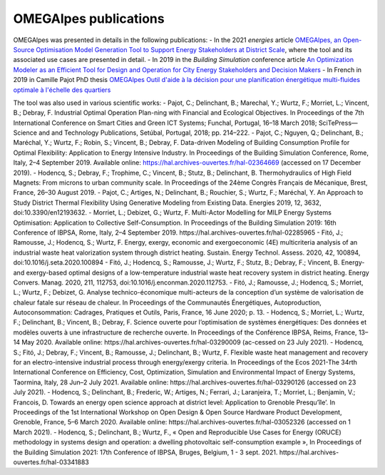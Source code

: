 OMEGAlpes publications
======================

OMEGAlpes was presented in details in the following publications:
- In the 2021 *energies* article `OMEGAlpes, an Open-Source Optimisation Model Generation Tool to Support Energy Stakeholders at District Scale`_, where the tool and its associated use cases are presented in detail.
- In 2019 in the *Building Simulation* conference article `An Optimization Modeler as an Efficient Tool for Design and Operation for City Energy Stakeholders and Decision Makers`_
- In French in 2019 in Camille Pajot PhD thesis `OMEGAlpes Outil d'aide à la décision pour une planification énergétique multi-fluides optimale à l'échelle des quartiers`_

The tool was also used in various scientific works:
- Pajot, C.; Delinchant, B.; Marechal, Y.; Wurtz, F.; Morriet, L.; Vincent, B.; Debray, F. Industrial Optimal Operation Plan-ning with Financial and Ecological Objectives. In Proceedings of the 7th International Conference on Smart Cities and Green ICT Systems; Funchal, Portugal, 16–18 March 2018; SciTePress—Science and and Technology Publications, Setúbal, Portugal, 2018; pp. 214–222.
- Pajot, C.; Nguyen, Q.; Delinchant, B.; Maréchal, Y.; Wurtz, F.; Robin, S.; Vincent, B.; Debray, F. Data-driven Modeling of Building Consumption Profile for Optimal Flexibility: Application to Energy Intensive Industry. In Proceedings of the Building Simulation Conference, Rome, Italy, 2–4 September 2019. Available online: https://hal.archives-ouvertes.fr/hal-02364669 (accessed on 17 December 2019).
- Hodencq, S.; Debray, F.; Trophime, C.; Vincent, B.; Stutz, B.; Delinchant, B. Thermohydraulics of High Field Magnets: From microns to urban community scale. In Proceedings of the 24ème Congrès Français de Mécanique, Brest, France, 26–30 August 2019.
- Pajot, C.; Artiges, N.; Delinchant, B.; Rouchier, S.; Wurtz, F.; Maréchal, Y. An Approach to Study District Thermal Flexibility Using Generative Modeling from Existing Data. Energies 2019, 12, 3632, doi:10.3390/en12193632.
- Morriet, L.; Debizet, G.; Wurtz, F. Multi-Actor Modelling for MILP Energy Systems Optimisation: Application to Collective Self-Consumption. In Proceedings of the Building Simulation 2019: 16th Conference of IBPSA,  Rome, Italy, 2–4 September 2019. https://hal.archives-ouvertes.fr/hal-02285965
- Fitó, J.; Ramousse, J.; Hodencq, S.; Wurtz, F. Energy, exergy, economic and exergoeconomic (4E) multicriteria analysis of an industrial waste heat valorization system through district heating. Sustain. Energy Technol. Assess. 2020, 42, 100894, doi:10.1016/j.seta.2020.100894
- Fitó, J.; Hodencq, S.; Ramousse, J.; Wurtz, F.; Stutz, B.; Debray, F.; Vincent, B. Energy- and exergy-based optimal designs of a low-temperature industrial waste heat recovery system in district heating. Energy Convers. Manag. 2020, 211, 112753, doi:10.1016/j.enconman.2020.112753.
- Fitó, J.; Ramousse, J.; Hodencq, S.; Morriet, L.; Wurtz, F.; Debizet, G. Analyse technico-économique multi-acteurs de la conception d’un système de valorisation de chaleur fatale sur réseau de chaleur. In Proceedings of the Communautés Énergétiques, Autoproduction, Autoconsommation: Cadrages, Pratiques et Outils, Paris, France, 16 June 2020; p. 13.
- Hodencq, S.; Morriet, L.; Wurtz, F.; Delinchant, B.; Vincent, B.; Debray, F. Science ouverte pour l’optimisation de systèmes énergétiques: Des données et modèles ouverts à une infrastructure de recherche ouverte. In Proceedings of the Conférence IBPSA, Reims, France, 13–14 May 2020. Available online: https://hal.archives-ouvertes.fr/hal-03290009 (ac-cessed on 23 July 2021).
- Hodencq, S.; Fitó, J.; Debray, F.; Vincent, B.; Ramousse, J.; Delinchant, B.; Wurtz, F. Flexible waste heat management and recovery for an electro-intensive industrial process through energy/exergy criteria. In Proceedings of the Ecos 2021-The 34rth International Conference on Efficiency, Cost, Optimization, Simulation and Environmental Impact of Energy Systems, Taormina, Italy, 28 Jun–2 July 2021. Available online: https://hal.archives-ouvertes.fr/hal-03290126 (accessed on 23 July 2021).
- Hodencq, S.; Delinchant, B.; Frederic, W.; Artiges, N.; Ferrari, J.; Laranjeira, T.; Morriet, L.; Benjamin, V.; Francois, D. Towards an energy open science approach at district level: Application to Grenoble Presqu’île’. In Proceedings of the 1st International Workshop on Open Design & Open Source Hardware Product Development, Grenoble, France, 5–6 March 2020. Available online: https://hal.archives-ouvertes.fr/hal-03052326 (accessed on 1 March 2021).
- Hodencq, S.; Delinchant, B.; Wurtz, F., « Open and Reproducible Use Cases for Energy (ORUCE) methodology in systems design and operation: a dwelling photovoltaic self-consumption example », In Proceedings of the Building Simulation 2021: 17th Conference of IBPSA, Bruges, Belgium, 1 - 3 sept. 2021. https://hal.archives-ouvertes.fr/hal-03341883


.. _OMEGAlpes, an Open-Source Optimisation Model Generation Tool to Support Energy Stakeholders at District Scale: https://www.mdpi.com/1996-1073/14/18/5928
.. _An Optimization Modeler as an Efficient Tool for Design and Operation for City Energy Stakeholders and Decision Makers: https://hal.archives-ouvertes.fr/hal-02285954
.. _OMEGAlpes Outil d'aide à la décision pour une planification énergétique multi-fluides optimale à l'échelle des quartiers: https://www.theses.fr/s162247
